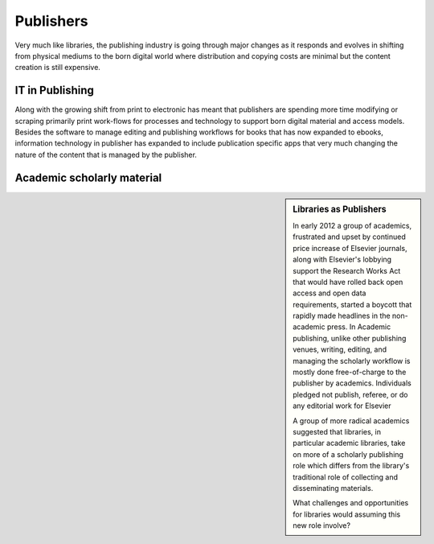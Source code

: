 ==========
Publishers
==========
Very much like libraries, the publishing industry is going through major
changes as it responds and evolves in shifting from physical mediums to
the born digital world where distribution and copying costs are minimal 
but the content creation is still expensive. 

IT in Publishing
----------------
Along with the growing shift from print to electronic has meant that publishers
are spending more time modifying or scraping primarily print work-flows for 
processes and technology to support born digital material and access models. 
Besides the software to manage editing and publishing workflows for books that
has now expanded to ebooks, information technology in publisher has expanded to
include publication specific apps that very much changing the nature of the content
that is managed by the publisher.  

Academic scholarly material
---------------------------

.. sidebar:: Libraries as Publishers
   :class: alert alert-info
   
   In early 2012 a group of academics, frustrated and upset by continued
   price increase of Elsevier journals, along with Elsevier's lobbying
   support the Research Works Act that would have rolled back open access
   and open data requirements, started a boycott that rapidly made 
   headlines in the non-academic press. In Academic publishing, unlike
   other publishing venues, writing, editing, and managing the scholarly 
   workflow is mostly done free-of-charge to the publisher by academics.
   Individuals pledged not publish, referee, or do any editorial work for
   Elsevier 
   
   A group of more radical academics suggested that libraries, in 
   particular academic libraries, take on more of a scholarly publishing
   role which differs from the library's traditional role of collecting
   and disseminating materials.
   
   What challenges and opportunities for libraries would assuming this new
   role involve?


